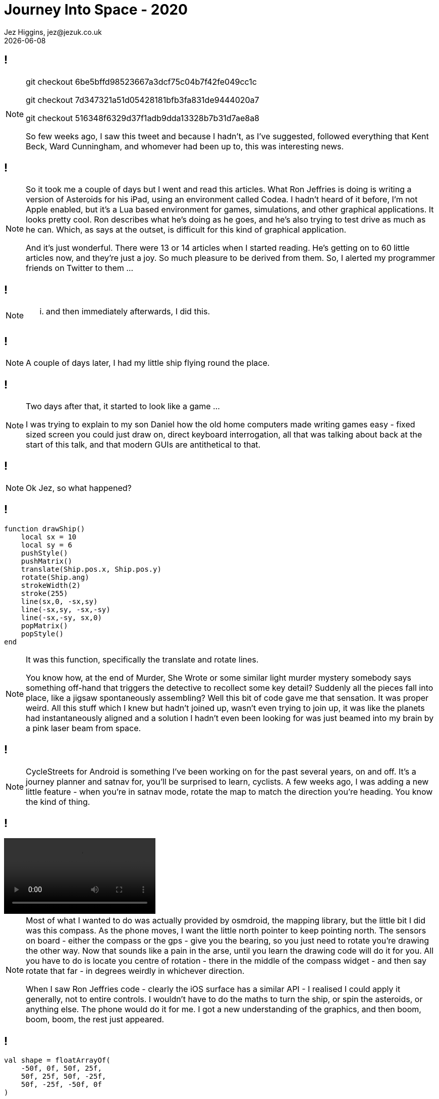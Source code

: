 = Journey Into Space - 2020
Jez Higgins, jez@jezuk.co.uk
{docdate}
:customcss: style/theme-tweak.css
:revealjs_theme: white
:revealjs_progress: false

[background-iframe='pages/geepaw-hill-may-22.html']
== !
[NOTE.speaker]
--
// twirly
git checkout 6be5bffd98523667a3dcf75c04b7f42fe049cc1c

// moving and twirling
git checkout 7d347321a51d05428181bfb3fa831de9444020a7

// move on touch
git checkout 516348f6329d37f1adb9dda13328b7b31d7ae8a8



So few weeks ago, I saw this tweet and because I hadn't, as I've suggested, followed everything that Kent Beck, Ward Cunningham, and whomever had been up to, this was interesting news.
--

[background-iframe='pages/jez-may-31.html']
== !
[NOTE.speaker]
--
So it took me a couple of days but I went and read this articles. What Ron Jeffries is doing is writing a version of Asteroids for his iPad, using an environment called Codea. I hadn't heard of it before, I'm not Apple enabled, but it's a Lua based environment for games, simulations, and other graphical applications. It looks pretty cool. Ron describes what he's doing as he goes, and he's also trying to test drive as much as he can. Which, as says at the outset, is difficult for this kind of graphical application.

And it's just wonderful. There were 13 or 14 articles when I started reading. He's getting on to 60 little articles now, and they're just a joy. So much pleasure to be derived from them. So, I alerted my programmer friends on Twitter to them ...
--

[background-iframe='pages/jez-may-31-twirly.html']
== !
[NOTE.speaker]
--
... and then immediately afterwards, I did this.
--

[background-iframe='pages/jez-june-2.html']
== !
[NOTE.speaker]
--
A couple of days later, I had my little ship flying round the place.
--

[background-iframe='pages/jez-june-4.html']
== !
[NOTE.speaker]
--
Two days after that, it started to look like a game ...

I was trying to explain to my son Daniel how the old home computers made writing games easy - fixed sized screen you could just draw on, direct keyboard interrogation, all that was talking about back at the start of this talk, and that modern GUIs are antithetical to that.
--

[background-iframe='pages/jez-june-4.html']
== !
[NOTE.speaker]
--
Ok Jez, so what happened?
--

== !

[source,lua]
--
function drawShip()
    local sx = 10
    local sy = 6
    pushStyle()
    pushMatrix()
    translate(Ship.pos.x, Ship.pos.y)
    rotate(Ship.ang)
    strokeWidth(2)
    stroke(255)
    line(sx,0, -sx,sy)
    line(-sx,sy, -sx,-sy)
    line(-sx,-sy, sx,0)
    popMatrix()
    popStyle()
end
--
[NOTE.speaker]
--
It was this function, specifically the translate and rotate lines.

You know how, at the end of Murder, She Wrote or some similar light murder mystery somebody says something off-hand that triggers the detective to recollect some key detail? Suddenly all the pieces fall into place, like a jigsaw spontaneously assembling? Well this bit of code gave me that sensation. It was proper weird. All this stuff which I knew but hadn't joined up, wasn't even trying to join up, it was like the planets had instantaneously aligned and a solution I hadn't even been looking for was just beamed into my brain by a pink laser beam from space.
--

[background-iframe="https://www.cyclestreets.net/mobile/android/"]
== !

[NOTE.speaker]
--
CycleStreets for Android is something I've been working on for the past several years, on and off. It's a journey planner and satnav for, you'll be surprised to learn, cyclists. A few weeks ago, I was adding a new little feature - when you're in satnav mode, rotate the map to match the direction you're heading. You know the kind of thing.
--

== !
video::images/20200629-152314.mp4[options=autoplay]

[NOTE.speaker]
--
Most of what I wanted to do was actually provided by osmdroid, the mapping library, but the little bit I did was this compass. As the phone moves, I want the little north pointer to keep pointing north. The sensors on board - either the compass or the gps - give you the bearing, so you just need to rotate you're drawing the other way. Now that sounds like a pain in the arse, until you learn the drawing code will do it for you. All you have to do is locate you centre of rotation - there in the middle of the compass widget - and then say rotate that far - in degrees weirdly in whichever direction.

When I saw Ron Jeffries code - clearly the iOS surface has a similar API - I realised I could apply it  generally, not to entire controls. I wouldn't have to do the maths to turn the ship, or spin the asteroids, or anything else. The phone would do it for me. I got a new understanding of the graphics, and then boom, boom, boom, the rest just appeared.
--

== !
[source,kotlin]
--
val shape = floatArrayOf(
    -50f, 0f, 50f, 25f,
    50f, 25f, 50f, -25f,
    50f, -25f, -50f, 0f
)

fun draw(canvas: Canvas) {
    canvas.save()

    canvas.translate(canvas.width/2f, canvas.height/2f)
    canvas.rotate(angle)

    canvas.drawLines(shape, colour)

    canvas.restore()
}
--
[NOTE.speaker]
--
All modern GUIs are reactive. I say modern - all GUIs since about 1990 have been reactive. You get a message - key pressed, mouse click, window hidden, control needs redrawing - and then you get to do something.

As we saw back in 1982, games tend to be much more imperative. Update this position. Draw that thing.

The Codea environment Jeffries is using turns that kind of inside out. You get some reactive stuff - primarily the input messages, but mainly it's just calling your draw method in a pretty tight loop. I knew now that I could do that same. Create a single window that fills the display, fire up a thread and just spin it. I gave myself two methods - update and draw, but it's otherwise essentially the same.
--

== !

[source,kotlin]
--
while (running) {
    ...

    this.gameView.update(scaling)

    val canvas = this.surfaceHolder.lockHardwareCanvas()
    this.gameView.draw(canvas)
    surfaceHolder.unlockCanvasAndPost(canvas)

    ...
} // while ...
--

[NOTE.speaker]
--
This while loop is my 100 ... 200 GOTO 100 of 40 years ago.
--

== !

image::images/vector-addition.png[]

[NOTE.speaker]
--
Vector addition! You probably did some for your GCSE - that's O level for our older viewers. (All that rotation and translation stuff? That was in there too.) Getting the cool Asteroid movement is all about vectors.

If we rephrase this question as your ship is travelling along line OD. As it passes point B it is orientated toward point C. Describe the movement of the bullets.

Shall we jump across to AndroidStudio and look at the code?

* twirly
* twirl and move
* rotate on touch

* git log

* space men

As I've worked on this, and Ron's continued to work on what he's doing, sometimes I've run ahead of what he's doing, and sometimes he's run ahead of me and it's been interesting to see how our approaches have been similar or different.

Some of that has been partly driven by our implementation languages. Kotlin, which not as everything-must-be-a-class as Java, is pretty keen on types. Lua not so much. Perhaps as a consequence, I went to a common base class for all the bits flying around sooner than Jeffries. Kotlin's strong typing made that easier, despite my lack of tests. My preference is, generally, for little state machines or strategy patterns for behaviour over switches and indicator variables. But in other ways we're remarkably similar - the way we manage scoring is very similar, the collection of the things on the screen except for the ship which is special.
--

[background-iframe="pages/github.html"]
== !

[background-iframe="pages/google-play.html"]
== !
